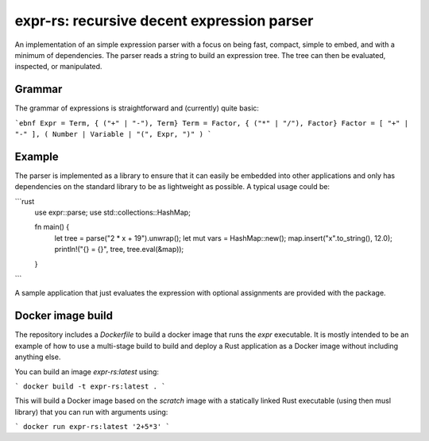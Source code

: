 ===========================================
expr-rs: recursive decent expression parser
===========================================

An implementation of an simple expression parser with a focus on being
fast, compact, simple to embed, and with a minimum of
dependencies. The parser reads a string to build an expression
tree. The tree can then be evaluated, inspected, or manipulated.

Grammar
=======

The grammar of expressions is straightforward and (currently) quite
basic:

```ebnf
Expr = Term, { ("+" | "-"), Term}
Term = Factor, { ("*" | "/"), Factor}
Factor = [ "+" | "-" ], ( Number | Variable | "(", Expr, ")" )
```

Example
=======

The parser is implemented as a library to ensure that it can easily be
embedded into other applications and only has dependencies on the
standard library to be as lightweight as possible. A typical usage
could be:

```rust
 use expr::parse;
 use std::collections::HashMap;

 fn main() {
   let tree = parse("2 * x + 19").unwrap();
   let mut vars = HashMap::new();
   map.insert("x".to_string(), 12.0);
   println!("{} = {}", tree, tree.eval(&map));
 }
```

A sample application that just evaluates the expression with optional
assignments are provided with the package.

Docker image build
==================

The repository includes a `Dockerfile` to build a docker image that
runs the `expr` executable. It is mostly intended to be an example of
how to use a multi-stage build to build and deploy a Rust application
as a Docker image without including anything else.

You can build an image `expr-rs:latest` using:

```
docker build -t expr-rs:latest .
```

This will build a Docker image based on the `scratch` image with a
statically linked Rust executable (using then musl library) that you
can run with arguments using:

```
docker run expr-rs:latest '2+5*3'
```




